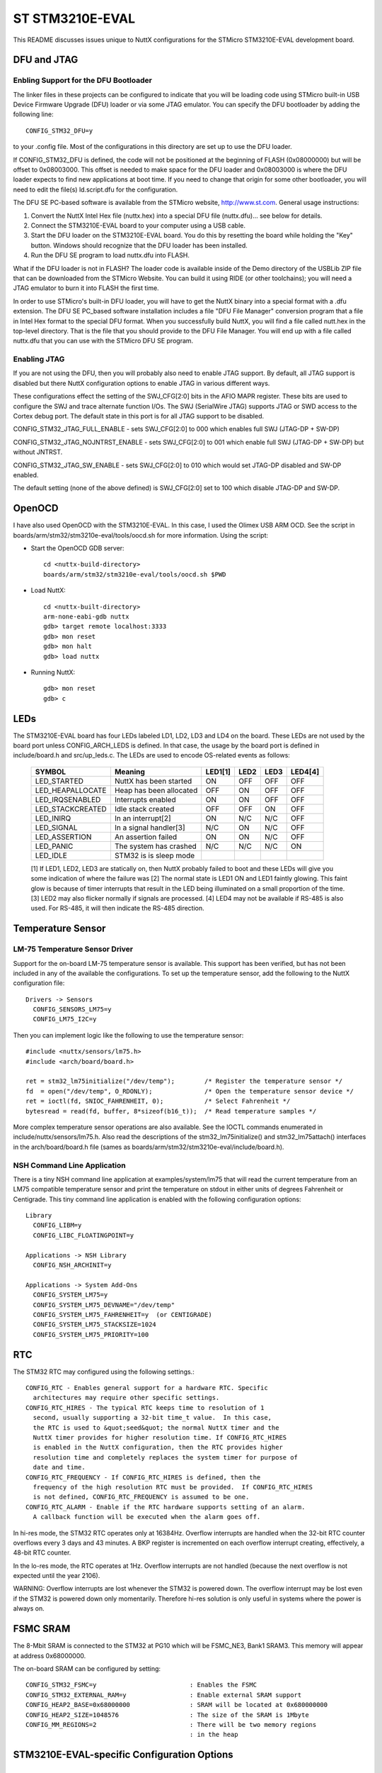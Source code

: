 ================
ST STM3210E-EVAL
================

This README discusses issues unique to NuttX configurations for the
STMicro STM3210E-EVAL development board.

DFU and JTAG
============

Enbling Support for the DFU Bootloader
--------------------------------------

The linker files in these projects can be configured to indicate that you
will be loading code using STMicro built-in USB Device Firmware Upgrade (DFU)
loader or via some JTAG emulator.  You can specify the DFU bootloader by
adding the following line::

    CONFIG_STM32_DFU=y

to your .config file. Most of the configurations in this directory are set
up to use the DFU loader.

If CONFIG_STM32_DFU is defined, the code will not be positioned at the beginning
of FLASH (0x08000000) but will be offset to 0x08003000.  This offset is needed
to make space for the DFU loader and 0x08003000 is where the DFU loader expects
to find new applications at boot time.  If you need to change that origin for some
other bootloader, you will need to edit the file(s) ld.script.dfu for the
configuration.

The DFU SE PC-based software is available from the STMicro website,
http://www.st.com.  General usage instructions:

1. Convert the NuttX Intel Hex file (nuttx.hex) into a special DFU
   file (nuttx.dfu)... see below for details.

2. Connect the STM3210E-EVAL board to your computer using a USB cable.

3. Start the DFU loader on the STM3210E-EVAL board.  You do this by
   resetting the board while holding the "Key" button.  Windows should
   recognize that the DFU loader has been installed.

4. Run the DFU SE program to load nuttx.dfu into FLASH.

What if the DFU loader is not in FLASH?  The loader code is available
inside of the Demo directory of the USBLib ZIP file that can be downloaded
from the STMicro Website.  You can build it using RIDE (or other toolchains);
you will need a JTAG emulator to burn it into FLASH the first time.

In order to use STMicro's built-in DFU loader, you will have to get
the NuttX binary into a special format with a .dfu extension.  The
DFU SE PC_based software installation includes a file "DFU File Manager"
conversion program that a file in Intel Hex format to the special DFU
format.  When you successfully build NuttX, you will find a file called
nutt.hex in the top-level directory.  That is the file that you should
provide to the DFU File Manager.  You will end up with a file called
nuttx.dfu that you can use with the STMicro DFU SE program.

Enabling JTAG
-------------

If you are not using the DFU, then you will probably also need to enable
JTAG support.  By default, all JTAG support is disabled but there NuttX
configuration options to enable JTAG in various different ways.

These configurations effect the setting of the SWJ_CFG[2:0] bits in the AFIO
MAPR register.  These bits are used to configure the SWJ and trace alternate
function I/Os. The SWJ (SerialWire JTAG) supports JTAG or SWD access to the
Cortex debug port.  The default state in this port is for all JTAG support
to be disabled.

CONFIG_STM32_JTAG_FULL_ENABLE - sets SWJ_CFG[2:0] to 000 which enables full
SWJ (JTAG-DP + SW-DP)

CONFIG_STM32_JTAG_NOJNTRST_ENABLE - sets SWJ_CFG[2:0] to 001 which enable
full SWJ (JTAG-DP + SW-DP) but without JNTRST.

CONFIG_STM32_JTAG_SW_ENABLE - sets SWJ_CFG[2:0] to 010 which would set JTAG-DP
disabled and SW-DP enabled.

The default setting (none of the above defined) is SWJ_CFG[2:0] set to 100
which disable JTAG-DP and SW-DP.

OpenOCD
=======

I have also used OpenOCD with the STM3210E-EVAL.  In this case, I used
the Olimex USB ARM OCD.  See the script in boards/arm/stm32/stm3210e-eval/tools/oocd.sh
for more information.  Using the script:

- Start the OpenOCD GDB server::

    cd <nuttx-build-directory>
    boards/arm/stm32/stm3210e-eval/tools/oocd.sh $PWD

- Load NuttX::

    cd <nuttx-built-directory>
    arm-none-eabi-gdb nuttx
    gdb> target remote localhost:3333
    gdb> mon reset
    gdb> mon halt
    gdb> load nuttx

- Running NuttX::

    gdb> mon reset
    gdb> c

LEDs
====

The STM3210E-EVAL board has four LEDs labeled LD1, LD2, LD3 and LD4 on the
board. These LEDs are not used by the board port unless CONFIG_ARCH_LEDS is
defined.  In that case, the usage by the board port is defined in
include/board.h and src/up_leds.c. The LEDs are used to encode OS-related
events as follows:

       ===================  ======================= ======= ======= ======= ======
       SYMBOL               Meaning                 LED1[1] LED2    LED3    LED4[4]
       ===================  ======================= ======= ======= ======= ======
       LED_STARTED          NuttX has been started  ON      OFF     OFF     OFF
       LED_HEAPALLOCATE     Heap has been allocated OFF     ON      OFF     OFF
       LED_IRQSENABLED      Interrupts enabled      ON      ON      OFF     OFF
       LED_STACKCREATED     Idle stack created      OFF     OFF     ON      OFF
       LED_INIRQ            In an interrupt[2]      ON      N/C     N/C     OFF
       LED_SIGNAL           In a signal handler[3]  N/C     ON      N/C     OFF
       LED_ASSERTION        An assertion failed     ON      ON      N/C     OFF
       LED_PANIC            The system has crashed  N/C     N/C     N/C     ON
       LED_IDLE             STM32 is is sleep mode  
       ===================  ======================= ======= ======= ======= ======

       [1] If LED1, LED2, LED3 are statically on, then NuttX probably failed to boot
       and these LEDs will give you some indication of where the failure was
       [2] The normal state is LED1 ON and LED1 faintly glowing.  This faint glow
       is because of timer interrupts that result in the LED being illuminated
       on a small proportion of the time.
       [3] LED2 may also flicker normally if signals are processed.
       [4] LED4 may not be available if RS-485 is also used. For RS-485, it will
       then indicate the RS-485 direction.

Temperature Sensor
==================

LM-75 Temperature Sensor Driver
-------------------------------

Support for the on-board LM-75 temperature sensor is available.  This
support has been verified, but has not been included in any of the
available the configurations.  To set up the temperature sensor, add the
following to the NuttX configuration file::

    Drivers -> Sensors
      CONFIG_SENSORS_LM75=y
      CONFIG_LM75_I2C=y

Then you can implement logic like the following to use the temperature
sensor::

    #include <nuttx/sensors/lm75.h>
    #include <arch/board/board.h>

    ret = stm32_lm75initialize("/dev/temp");        /* Register the temperature sensor */
    fd  = open("/dev/temp", O_RDONLY);              /* Open the temperature sensor device */
    ret = ioctl(fd, SNIOC_FAHRENHEIT, 0);           /* Select Fahrenheit */
    bytesread = read(fd, buffer, 8*sizeof(b16_t));  /* Read temperature samples */

More complex temperature sensor operations are also available.  See the
IOCTL commands enumerated in include/nuttx/sensors/lm75.h.  Also read the
descriptions of the stm32_lm75initialize() and stm32_lm75attach()
interfaces in the arch/board/board.h file (sames as
boards/arm/stm32/stm3210e-eval/include/board.h).

NSH Command Line Application
----------------------------

There is a tiny NSH command line application at examples/system/lm75 that
will read the current temperature from an LM75 compatible temperature sensor
and print the temperature on stdout in either units of degrees Fahrenheit or
Centigrade.  This tiny command line application is enabled with the following
configuration options::

    Library
      CONFIG_LIBM=y
      CONFIG_LIBC_FLOATINGPOINT=y

    Applications -> NSH Library
      CONFIG_NSH_ARCHINIT=y

    Applications -> System Add-Ons
      CONFIG_SYSTEM_LM75=y
      CONFIG_SYSTEM_LM75_DEVNAME="/dev/temp"
      CONFIG_SYSTEM_LM75_FAHRENHEIT=y  (or CENTIGRADE)
      CONFIG_SYSTEM_LM75_STACKSIZE=1024
      CONFIG_SYSTEM_LM75_PRIORITY=100

RTC
===

The STM32 RTC may configured using the following settings.::

    CONFIG_RTC - Enables general support for a hardware RTC. Specific
      architectures may require other specific settings.
    CONFIG_RTC_HIRES - The typical RTC keeps time to resolution of 1
      second, usually supporting a 32-bit time_t value.  In this case,
      the RTC is used to &quot;seed&quot; the normal NuttX timer and the
      NuttX timer provides for higher resolution time. If CONFIG_RTC_HIRES
      is enabled in the NuttX configuration, then the RTC provides higher
      resolution time and completely replaces the system timer for purpose of
      date and time.
    CONFIG_RTC_FREQUENCY - If CONFIG_RTC_HIRES is defined, then the
      frequency of the high resolution RTC must be provided.  If CONFIG_RTC_HIRES
      is not defined, CONFIG_RTC_FREQUENCY is assumed to be one.
    CONFIG_RTC_ALARM - Enable if the RTC hardware supports setting of an alarm.
      A callback function will be executed when the alarm goes off.

In hi-res mode, the STM32 RTC operates only at 16384Hz.  Overflow interrupts
are handled when the 32-bit RTC counter overflows every 3 days and 43 minutes.
A BKP register is incremented on each overflow interrupt creating, effectively,
a 48-bit RTC counter.

In the lo-res mode, the RTC operates at 1Hz.  Overflow interrupts are not handled
(because the next overflow is not expected until the year 2106).

WARNING:  Overflow interrupts are lost whenever the STM32 is powered down.  The
overflow interrupt may be lost even if the STM32 is powered down only momentarily.
Therefore hi-res solution is only useful in systems where the power is always on.

FSMC SRAM
=========

The 8-Mbit SRAM is connected to the STM32 at PG10 which will be FSMC_NE3, Bank1
SRAM3.  This memory will appear at address 0x68000000.

The on-board SRAM can be configured by setting::

  CONFIG_STM32_FSMC=y                         : Enables the FSMC
  CONFIG_STM32_EXTERNAL_RAM=y                 : Enable external SRAM support
  CONFIG_HEAP2_BASE=0x68000000                : SRAM will be located at 0x680000000
  CONFIG_HEAP2_SIZE=1048576                   : The size of the SRAM is 1Mbyte
  CONFIG_MM_REGIONS=2                         : There will be two memory regions
                                              : in the heap

STM3210E-EVAL-specific Configuration Options
============================================

..
   CONFIG_ARCH - Identifies the arch/ subdirectory.  This should
   be set to:

   CONFIG_ARCH=arm

   CONFIG_ARCH_family - For use in C code:

   CONFIG_ARCH_ARM=y

   CONFIG_ARCH_architecture - For use in C code:

   CONFIG_ARCH_CORTEXM3=y

   CONFIG_ARCH_CHIP - Identifies the arch/*/chip subdirectory

   CONFIG_ARCH_CHIP=stm32

   CONFIG_ARCH_CHIP_name - For use in C code to identify the exact
   chip:

   CONFIG_ARCH_CHIP_STM32F103ZE

   CONFIG_ARCH_BOARD_STM32_CUSTOM_CLOCKCONFIG - Enables special STM32 clock
   configuration features.

   CONFIG_ARCH_BOARD_STM32_CUSTOM_CLOCKCONFIG=n

   CONFIG_ARCH_BOARD - Identifies the boards/ subdirectory and
   hence, the board that supports the particular chip or SoC.

   CONFIG_ARCH_BOARD=stm3210e_eval (for the STM3210E-EVAL development board)

   CONFIG_ARCH_BOARD_name - For use in C code

   CONFIG_ARCH_BOARD_STM3210E_EVAL=y

   CONFIG_ARCH_LOOPSPERMSEC - Must be calibrated for correct operation
   of delay loops

   CONFIG_ENDIAN_BIG - define if big endian (default is little
   endian)

   CONFIG_RAM_SIZE - Describes the installed DRAM (SRAM in this case):

   CONFIG_RAM_SIZE=0x00010000 (64Kb)

   CONFIG_RAM_START - The start address of installed DRAM

   CONFIG_RAM_START=0x20000000

   CONFIG_ARCH_LEDS - Use LEDs to show state. Unique to boards that
   have LEDs

   CONFIG_ARCH_INTERRUPTSTACK - This architecture supports an interrupt
   stack. If defined, this symbol is the size of the interrupt
   stack in bytes.  If not defined, the user task stacks will be
   used during interrupt handling.

   CONFIG_ARCH_STACKDUMP - Do stack dumps after assertions

   CONFIG_ARCH_LEDS -  Use LEDs to show state. Unique to board architecture.

   Individual subsystems can be enabled:
   AHB
   ---
   CONFIG_STM32_DMA1
   CONFIG_STM32_DMA2
   CONFIG_STM32_CRC
   CONFIG_STM32_FSMC
   CONFIG_STM32_SDIO

   APB1
   ----
   CONFIG_STM32_TIM2
   CONFIG_STM32_TIM3
   CONFIG_STM32_TIM4
   CONFIG_STM32_TIM5
   CONFIG_STM32_TIM6
   CONFIG_STM32_TIM7
   CONFIG_STM32_WWDG
   CONFIG_STM32_IWDG
   CONFIG_STM32_SPI2
   CONFIG_STM32_SPI4
   CONFIG_STM32_USART2
   CONFIG_STM32_USART3
   CONFIG_STM32_UART4
   CONFIG_STM32_UART5
   CONFIG_STM32_I2C1
   CONFIG_STM32_I2C2
   CONFIG_STM32_USB
   CONFIG_STM32_CAN1
   CONFIG_STM32_BKP
   CONFIG_STM32_PWR
   CONFIG_STM32_DAC1
   CONFIG_STM32_DAC2
   CONFIG_STM32_USB

   APB2
   ----
   CONFIG_STM32_ADC1
   CONFIG_STM32_ADC2
   CONFIG_STM32_TIM1
   CONFIG_STM32_SPI1
   CONFIG_STM32_TIM8
   CONFIG_STM32_USART1
   CONFIG_STM32_ADC3

   Timer and I2C devices may need to the following to force power to be applied
   unconditionally at power up.  (Otherwise, the device is powered when it is
   initialized).

   CONFIG_STM32_FORCEPOWER

   Timer devices may be used for different purposes.  One special purpose is
   to generate modulated outputs for such things as motor control.  If CONFIG_STM32_TIMn
   is defined (as above) then the following may also be defined to indicate that
   the timer is intended to be used for pulsed output modulation, ADC conversion,
   or DAC conversion.  Note that ADC/DAC require two definition:  Not only do you have
   to assign the timer (n) for used by the ADC or DAC, but then you also have to
   configure which ADC or DAC (m) it is assigned to.

   CONFIG_STM32_TIMn_PWM   Reserve timer n for use by PWM, n=1,..,8
   CONFIG_STM32_TIMn_ADC   Reserve timer n for use by ADC, n=1,..,8
   CONFIG_STM32_TIMn_ADCm  Reserve timer n to trigger ADCm, n=1,..,8, m=1,..,3
   CONFIG_STM32_TIMn_DAC   Reserve timer n for use by DAC, n=1,..,8
   CONFIG_STM32_TIMn_DACm  Reserve timer n to trigger DACm, n=1,..,8, m=1,..,2

   For each timer that is enabled for PWM usage, we need the following additional
   configuration settings:

   CONFIG_STM32_TIMx_CHANNEL - Specifies the timer output channel {1,..,4}

   NOTE: The STM32 timers are each capable of generating different signals on
   each of the four channels with different duty cycles.  That capability is
   not supported by this driver:  Only one output channel per timer.

   Alternate pin mappings.  The STM3210E-EVAL board requires only CAN1 remapping
   On the STM3210E-EVAL board pin PB9 is wired as TX and pin PB8 is wired as RX.
   Which then makes the proper connection through the CAN transceiver SN65HVD230
   out to the CAN D-type 9-pn male connector where pin 2 is CANL and pin 7 is CANH.

   CONFIG_STM32_TIM1_FULL_REMAP
   CONFIG_STM32_TIM1_PARTIAL_REMAP
   CONFIG_STM32_TIM2_FULL_REMAP
   CONFIG_STM32_TIM2_PARTIAL_REMAP_1
   CONFIG_STM32_TIM2_PARTIAL_REMAP_2
   CONFIG_STM32_TIM3_FULL_REMAP
   CONFIG_STM32_TIM3_PARTIAL_REMAP
   CONFIG_STM32_TIM4_REMAP
   CONFIG_STM32_USART1_REMAP
   CONFIG_STM32_USART2_REMAP
   CONFIG_STM32_USART3_FULL_REMAP
   CONFIG_STM32_USART3_PARTIAL_REMAP
   CONFIG_STM32_SPI1_REMAP
   CONFIG_STM32_SPI3_REMAP
   CONFIG_STM32_I2C1_REMAP
   CONFIG_STM32_CAN1_REMAP1
   CONFIG_STM32_CAN1_REMAP2
   CONFIG_STM32_CAN2_REMAP

   JTAG Enable settings (by default JTAG-DP and SW-DP are disabled):
   CONFIG_STM32_JTAG_FULL_ENABLE - Enables full SWJ (JTAG-DP + SW-DP)
   CONFIG_STM32_JTAG_NOJNTRST_ENABLE - Enables full SWJ (JTAG-DP + SW-DP)
   but without JNTRST.
   CONFIG_STM32_JTAG_SW_ENABLE - Set JTAG-DP disabled and SW-DP enabled

   STM32F103Z specific device driver settings

   CONFIG_U[S]ARTn_SERIAL_CONSOLE - selects the USARTn (n=1,2,3) or UART
   m (m=4,5) for the console and ttys0 (default is the USART1).
   CONFIG_U[S]ARTn_RXBUFSIZE - Characters are buffered as received.
   This specific the size of the receive buffer
   CONFIG_U[S]ARTn_TXBUFSIZE - Characters are buffered before
   being sent.  This specific the size of the transmit buffer
   CONFIG_U[S]ARTn_BAUD - The configure BAUD of the UART.  Must be
   CONFIG_U[S]ARTn_BITS - The number of bits.  Must be either 7 or 8.
   CONFIG_U[S]ARTn_PARTIY - 0=no parity, 1=odd parity, 2=even parity
   CONFIG_U[S]ARTn_2STOP - Two stop bits

   CONFIG_STM32_SPI_INTERRUPTS - Select to enable interrupt driven SPI
   support. Non-interrupt-driven, poll-waiting is recommended if the
   interrupt rate would be to high in the interrupt driven case.
   CONFIG_STM32_SPIx_DMA - Use DMA to improve SPIx transfer performance.
   Cannot be used with CONFIG_STM32_SPI_INTERRUPT.

   CONFIG_SDIO_DMA - Support DMA data transfers.  Requires CONFIG_STM32_SDIO
   and CONFIG_STM32_DMA2.
   CONFIG_STM32_SDIO_PRI - Select SDIO interrupt priority.  Default: 128
   CONFIG_STM32_SDIO_DMAPRIO - Select SDIO DMA interrupt priority.
   Default:  Medium
   CONFIG_STM32_SDIO_WIDTH_D1_ONLY - Select 1-bit transfer mode.  Default:
   4-bit transfer mode.

   STM3210E-EVAL CAN Configuration

   CONFIG_CAN - Enables CAN support (one or both of CONFIG_STM32_CAN1 or
   CONFIG_STM32_CAN2 must also be defined)
   CONFIG_CAN_EXTID - Enables support for the 29-bit extended ID.  Default
   Standard 11-bit IDs.
   CONFIG_CAN_FIFOSIZE - The size of the circular buffer of CAN messages.
   Default: 8
   CONFIG_CAN_NPENDINGRTR - The size of the list of pending RTR requests.
   Default: 4
   CONFIG_CAN_LOOPBACK - A CAN driver may or may not support a loopback
   mode for testing. The STM32 CAN driver does support loopback mode.
   CONFIG_STM32_CAN1_BAUD - CAN1 BAUD rate.  Required if CONFIG_STM32_CAN1
   is defined.
   CONFIG_STM32_CAN2_BAUD - CAN1 BAUD rate.  Required if CONFIG_STM32_CAN2
   is defined.
   CONFIG_STM32_CAN_TSEG1 - The number of CAN time quanta in segment 1.
   Default: 6
   CONFIG_STM32_CAN_TSEG2 - the number of CAN time quanta in segment 2.
   Default: 7
   CONFIG_STM32_CAN_REGDEBUG - If CONFIG_DEBUG_FEATURES is set, this will generate an
   dump of all CAN registers.

   STM3210E-EVAL LCD Hardware Configuration

   CONFIG_LCD_LANDSCAPE - Define for 320x240 display "landscape"
   support. Default is this 320x240 "landscape" orientation
   (this setting is informative only... not used).
   CONFIG_LCD_PORTRAIT - Define for 240x320 display "portrait"
   orientation support.  In this orientation, the STM3210E-EVAL's
   LCD ribbon cable is at the bottom of the display. Default is
   320x240 "landscape" orientation.
   CONFIG_LCD_RPORTRAIT - Define for 240x320 display "reverse
   portrait" orientation support.  In this orientation, the
   STM3210E-EVAL's LCD ribbon cable is at the top of the display.
   Default is 320x240 "landscape" orientation.
   CONFIG_STM3210E_LCD_BACKLIGHT - Define to support a backlight.
   CONFIG_STM3210E_LCD_PWM - If CONFIG_STM32_TIM1 is also defined, then an
   adjustable backlight will be provided using timer 1 to generate
   various pulse widthes.  The granularity of the settings is
   determined by CONFIG_LCD_MAXPOWER.  If CONFIG_STM3210E_LCD_PWM (or
   CONFIG_STM32_TIM1) is not defined, then a simple on/off backlight
   is provided.
   CONFIG_STM3210E_LCD_RDSHIFT - When reading 16-bit gram data, there appears
   to be a shift in the returned data.  This value fixes the offset.
   Default 5.

   The LCD driver dynamically selects the LCD based on the reported LCD
   ID value.  However, code size can be reduced by suppressing support for
   individual LCDs using:

   CONFIG_STM3210E_AM240320_DISABLE
   CONFIG_STM3210E_SPFD5408B_DISABLE
   CONFIG_STM3210E_R61580_DISABLE

Configurations
==============

Each STM3210E-EVAL configuration is maintained in a sub-directory and
can be selected as follow::

    tools/configure.sh stm3210e-eval:<subdir>

Where <subdir> is one of the following:

composite
---------

This configuration exercises a composite USB interface consisting
of a CDC/ACM device and a USB mass storage device.  This configuration
uses apps/system/composite.

nsh and nsh2
------------
Configure the NuttShell (nsh) located at examples/nsh.

Differences between the two NSH configurations::

       =========== ======================= ================================
                   nsh                     nsh2
       =========== ======================= ================================
       Platform    Windows with Cygwin (2) Windows with Cygwin (2)
       ----------- ----------------------- --------------------------------
       Toolchain:  NuttX buildroot (1)     ARM EABI GCC for Windows (1)
       ----------- ----------------------- --------------------------------
       Loader:     DfuSe                   DfuSe
       ----------- ----------------------- --------------------------------
       Serial      Debug output: USART1    Debug output: USART1
       Console:    NSH output:   USART1    NSH output:   USART1 (3)
       ----------- ----------------------- --------------------------------
       I2C         No                      I2C1
       ----------- ----------------------- --------------------------------
       microSD     Yes                     Yes
       Support
       ----------- ----------------------- --------------------------------
       FAT FS      CONFIG_FAT_LCNAMES=y    CONFIG_FAT_LCNAMES=y
       Config      CONFIG_FAT_LFN=n        CONFIG_FAT_LFN=y (4)
       ----------- ----------------------- --------------------------------
       Support for No                      Yes
       Built-in
       Apps
       ----------- ----------------------- --------------------------------
       Built-in    None                    apps/examples/nx
       Apps                                apps/examples/nxhello
                                           apps/system/usbmsc (5)
                                           apps/system/i2c
       =========== ======================= ================================

       (1) You will probably need to modify PATH environment variable to
           to include the correct path to the binaries for whichever
           toolchain you may use.
       (2) Since DfuSe is assumed, this configuration may only work under
           Cygwin without modification.
       (3) When any other device other than /dev/console is used for a user
           interface, (1) linefeeds (\n) will not be expanded to carriage return
           / linefeeds \r\n). You will need to configure your terminal program
           to account for this. And (2) input is not automatically echoed so
           you will have to turn local echo on.
       (4) Microsoft holds several patents related to the design of
           long file names in the FAT file system.  Please refer to the
           details in the top-level NOTICE file.  Please do not use FAT
           long file name unless you are familiar with these patent issues.
       (5) When built as an NSH add-on command (CONFIG_NSH_BUILTIN_APPS=y),
           Caution should be used to assure that the SD drive is not in use when
           the USB storage device is configured.  Specifically, the SD driver
           should be unmounted like:

           nsh> mount -t vfat /dev/mmcsd0 /mnt/sdcard # Card is mounted in NSH
           ...
           nsh> umount /mnd/sdcard                    # Unmount before connecting USB!!!
           nsh> msconn                                # Connect the USB storage device
           ...
           nsh> msdis                                 # Disconnect USB storate device
           nsh> mount -t vfat /dev/mmcsd0 /mnt/sdcard # Restore the mount

           Failure to do this could result in corruption of the SD card format.

       1. Both configurations use the mconf-based configuration tool.  To
          change these configurations using that tool, you should:

          a. Build and install the kconfig-mconf tool.  See nuttx/README.txt
             see additional README.txt files in the NuttX tools repository.

          b. Execute 'make menuconfig' in nuttx/ in order to start the
             reconfiguration process.

       2. The nsh2 contains support for some built-in applications that can be
          enabled by make some additional minor changes:

          a. examples/can.  The CAN test example can be enabled by changing the
             following settings in nsh2/defconfig:

             CONFIG_CAN=y                   : Enable CAN "upper-half" driver support
             CONFIG_STM32_CAN1=y            : Enable STM32 CAN1 "lower-half" driver support

             The default CAN settings may need to change in your board board
             configuration:

             CONFIG_CAN_EXTID=y             : Support extended IDs
             CONFIG_STM32_CAN1_BAUD=250000  : Bit rate: 250 KHz
             CONFIG_STM32_CAN_TSEG1=12      : 80% sample point
             CONFIG_STM32_CAN_TSEG2=3

nx
---

An example using the NuttX graphics system (NX).  This example
focuses on general window controls, movement, mouse and keyboard
input.::

      CONFIG_ARM_TOOLCHAIN_GNU_EABI=y  : GNU EABI toolchain for Windows
      CONFIG_LCD_RPORTRAIT=y              : 240x320 reverse portrait

NOTES:

1. This configuration uses the mconf-based configuration tool.  To
   change this configurations using that tool, you should:

       a. Build and install the kconfig-mconf tool.  See nuttx/README.txt
          see additional README.txt files in the NuttX tools repository.

       b. Execute 'make menuconfig' in nuttx/ in order to start the
          reconfiguration process.

2. If you configured the multi-used NX server (which is disabled
   by default), then you would also need::

         CONFIG_EXAMPLES_NX_CLIENTPRIO=80
         CONFIG_EXAMPLES_NX_SERVERPRIO=120
         CONFIG_EXAMPLES_NX_STACKSIZE=2048

3. This example provides a framework for a number of other standalone
   graphics tests.

       a. apps/examples/nxlines:  The NXLINES graphic example illustrates
          drawing of fat lines in various orientations.  You can modify
          this configuration so to support the NXLINES example by making
          the following modifications to the NuttX configuration file:

          Provide the new start-up entry point:

            CONFIG_INIT_ENTRYPOINT="nxlines_main"

          Disable apps/examples/nx:

            CONFIG_EXAMPLES_NX=n

          Enable and configure apps/nxlines/nxlines:

            CONFIG_EXAMPLES_NXLINES=y
            CONFIG_EXAMPLES_NXLINES_VPLANE=0
            CONFIG_EXAMPLES_NXLINES_DEVNO=0
            CONFIG_EXAMPLES_NXLINES_DEFAULT_COLORS=n
            CONFIG_EXAMPLES_NXLINES_BGCOLOR=0x0320
            CONFIG_EXAMPLES_NXLINES_LINEWIDTH=16
            CONFIG_EXAMPLES_NXLINES_LINECOLOR=0xffe0
            CONFIG_EXAMPLES_NXLINES_BORDERWIDTH=4
            CONFIG_EXAMPLES_NXLINES_BORDERCOLOR=0xffe0
            CONFIG_EXAMPLES_NXLINES_CIRCLECOLOR=0xf7bb
            CONFIG_EXAMPLES_NXLINES_BPP=16
            CONFIG_EXAMPLES_NXLINES_EXTERNINIT=n

       b. apps/examples/nxtext:  Another example using the NuttX graphics
          system (NX).   This example focuses on placing text on the
          background while pop-up windows occur.  Text should continue to
          update normally with  or without the popup windows present.

          You can modify this configuration so to support the NXLINES
          example by making the following modifications to the NuttX
          configuration file:

          Provide the new start-up entry point::

            CONFIG_INIT_ENTRYPOINT="nxtext_main"

          Disable apps/examples/nx::

            CONFIG_EXAMPLES_NX=n

          Enable an NX font::

            CONFIG_NXFONT_SERIF22X28B=y

          Enable and configure apps/nxlines/nxtext::

            CONFIG_EXAMPLES_NXTEXT=y
            CONFIG_EXAMPLES_NXTEXT_VPLANE=0
            CONFIG_EXAMPLES_NXTEXT_DEVNO=0
            CONFIG_EXAMPLES_NXTEXT_BPP=16
            CONFIG_EXAMPLES_NXTEXT_BMCACHE=512
            CONFIG_EXAMPLES_NXTEXT_GLCACHE=16
            CONFIG_EXAMPLES_NXTEXT_DEFAULT_COLORS=n
            CONFIG_EXAMPLES_NXTEXT_BGCOLOR=0x0011
            CONFIG_EXAMPLES_NXTEXT_BGFONTCOLOR=0xffdf
            CONFIG_EXAMPLES_NXTEXT_PUCOLOR=0xfd20
            CONFIG_EXAMPLES_NXTEXT_PUFONTCOLOR=0x001f
            CONFIG_EXAMPLES_NXTEXT_DEFAULT_FONT=n
            CONFIG_EXAMPLES_NXTEXT_BGFONTID=11
            CONFIG_EXAMPLES_NXTEXT_PUFONTID=1
            CONFIG_EXAMPLES_NXTEXT_EXTERNINIT=n

          If you configured the multi-used NX server (which is disabled
          by default), then you would also need::

            CONFIG_EXAMPLES_NXTEXT_STACKSIZE=2048
            CONFIG_EXAMPLES_NXTEXT_CLIENTPRIO=80
            CONFIG_EXAMPLES_NXTEXT_SERVERPRIO=120

        c. Others could be similar configured:  apps/examples/nxhello,
            nximage, ...

    4. The nsh configuration was used to verify the discrete joystick
       (DJoystick driver).  If you would like to duplicate this test, below
       are the configuration changes needed to setup the DJoystick driver
       (see nuttx/drivers/input/djoystick.c) and the DJoystick test (see
       apps/examples/djoystick)::

          Pre-requisites:

            CONFIG_BUILTIN=y           # Enable support for built-in applications
            CONFIG_NSH_BUILTIN_APPS=y  # Enable NSH built-in applications

          Enable the DJoystick driver:

            CONFIG_INPUT=y             # Enable input driver support
            CONFIG_INPUT_DJOYSTICK=y   # Enable the joystick drivers
                                       # (default parameters should be okay)
          Enable the DJoystick Example:

           CONFIG_EXAMPLES_DJOYSTICK=y  # Enable the DJoystick example
           CONFIG_EXAMPLES_DJOYSTICK_DEVNAME="/dev/djoy0"

       When running the configuration, you should see the built-in
       application 'djoy'.  Just type 'djoy' at the NSH command prompt.

nxterm
------

This is yet another NSH configuration.  This NSH configuration differs
from the other, however, in that it uses the NxTerm driver to host
the NSH shell.

NOTES:

1. This configuration uses the mconf-based configuration tool.  To
   change this configurations using that tool, you should:

   a. Build and install the kconfig-mconf tool.  See nuttx/README.txt
      see additional README.txt files in the NuttX tools repository.

   b. Execute 'make menuconfig' in nuttx/ in order to start the
      reconfiguration process.

2. Some of the differences in this configuration include these settings
   in the defconfig file:

   These select NX Multi-User mode::

         CONFG_NX_MULTIUSER=y
         CONFIG_DISABLE_MQUEUE=n

   The following definition in the defconfig file to enables the NxTerm
   driver::

         CONFIG_NXTERM=y

   And this selects apps/examples/nxterm instead of apps/examples/nsh::

         CONFIG_EXAMPLES_NXTERM=y

   Other configuration settings of interest::

         CONFIG_HOST_WINDOWS=y               : Windows
         CONFIG_WINDOWS_CYGWIN=y             : with Cygwin
         CONFIG_ARM_TOOLCHAIN_BUILDROOT=y : NuttX buildroot under Linux or Cygwin
         CONFIG_LCD_LANDSCAPE=y              : 320x240 landscape

pm
--

This is a configuration that is used to test STM32 power management, i.e.,
to test that the board can go into lower and lower states of power usage
as a result of inactivity.  This configuration is based on the nsh2
configuration with modifications for testing power management.  This
configuration should provide some guideline for power management in your
STM32 application.

NOTES:

1. This configuration uses the mconf-based configuration tool.  To
   change this configurations using that tool, you should:

   a. Build and install the kconfig-mconf tool.  See nuttx/README.txt
      see additional README.txt files in the NuttX tools repository.

   b. Execute 'make menuconfig' in nuttx/ in order to start the
      reconfiguration process.

2. Default configuration is Cygwin under windows using the ARM EABI
   toolchain::

         CONFIG_HOST_WINDOWS=y                   : Windows
         CONFIG_WINDOWS_CYGWIN=y                 : Cygwin
         CONFIG_ARM_TOOLCHAIN_GNU_EABI=y      : GNU EABI toolchain for Windows

3. CONFIG_ARCH_CUSTOM_PMINIT and CONFIG_ARCH_IDLE_CUSTOM are necessary
   parts of the PM configuration::

         CONFIG_ARCH_CUSTOM_PMINIT=y

   CONFIG_ARCH_CUSTOM_PMINIT moves the PM initialization from
   arch/arm/src/stm32/stm32_pminitialiaze.c to boards/arm/stm32/stm3210-eval/src/stm32_pm.c.
   This allows us to support board-specific PM initialization.::

         CONFIG_ARCH_IDLE_CUSTOM=y

   The bulk of the PM activities occur in the IDLE loop.  The IDLE loop
   is special because it is what runs when there is no other task running.
   Therefore when the IDLE executes, we can be assure that nothing else
   is going on; this is the ideal condition for doing reduced power
   management.

   The configuration CONFIG_ARCH_IDLE_CUSTOM allows us to "steal" the
   normal STM32 IDLE loop (of arch/arm/src/stm32/stm32_idle.c) and replace
   this with our own custom IDLE loop (at boards/arm/stm32/stm3210-eval/src/up_idle.c).

4. Here are some additional things to note in the configuration::

        CONFIG_PM_BUTTONS=y

   CONFIG_PM_BUTTONS enables button support for PM testing.  Buttons can
   drive EXTI interrupts and EXTI interrupts can be used to wakeup for
   certain reduced power modes (STOP mode).  The use of the buttons here
   is for PM testing purposes only; buttons would normally be part the
   application code and CONFIG_PM_BUTTONS would not be defined.::

         CONFIG_RTC_ALARM=y

   The RTC alarm is used to wake up from STOP mode and to transition to
   STANDBY mode.  This used of the RTC alarm could conflict with other
   uses of the RTC alarm in your application.

usbserial
---------

This configuration directory exercises the USB serial class
driver at examples/usbserial.  See examples/README.txt for
more information.::

      CONFIG_ARM_TOOLCHAIN_BUILDROOT=y      : NuttX buildroot under Linux or Cygwin

USB debug output can be enabled as by changing the following
settings in the configuration file::

      -CONFIG_DEBUG_FEATURES=n
      -CONFIG_DEBUG_INFO=n
      -CONFIG_DEBUG_USB=n
      +CONFIG_DEBUG_FEATURES=y
      +CONFIG_DEBUG_INFO=y
      +CONFIG_DEBUG_USB=y

      -CONFIG_EXAMPLES_USBSERIAL_TRACEINIT=n
      -CONFIG_EXAMPLES_USBSERIAL_TRACECLASS=n
      -CONFIG_EXAMPLES_USBSERIAL_TRACETRANSFERS=n
      -CONFIG_EXAMPLES_USBSERIAL_TRACECONTROLLER=n
      -CONFIG_EXAMPLES_USBSERIAL_TRACEINTERRUPTS=n
      +CONFIG_EXAMPLES_USBSERIAL_TRACEINIT=y
      +CONFIG_EXAMPLES_USBSERIAL_TRACECLASS=y
      +CONFIG_EXAMPLES_USBSERIAL_TRACETRANSFERS=y
      +CONFIG_EXAMPLES_USBSERIAL_TRACECONTROLLER=y
      +CONFIG_EXAMPLES_USBSERIAL_TRACEINTERRUPTS=y

By default, the usbserial example uses the Prolific PL2303
serial/USB converter emulation.  The example can be modified
to use the CDC/ACM serial class by making the following changes
to the configuration file::

      -CONFIG_PL2303=y
      +CONFIG_PL2303=n

      -CONFIG_CDCACM=n
      +CONFIG_CDCACM=y

The example can also be converted to use the alternative
USB serial example at apps/examples/usbterm by changing the
following::

      -CONFIG_EXAMPLES_USBSERIAL=y
      +CONFIG_EXAMPLES_USBSERIAL=n

usbmsc
------

This configuration directory exercises the USB mass storage
class driver at system/usbmsc.  See examples/README.txt for
more information.

NOTES:

1. This configuration uses the mconf-based configuration tool.  To
   change this configurations using that tool, you should:

   a. Build and install the kconfig-mconf tool.  See nuttx/README.txt
      see additional README.txt files in the NuttX tools repository.

   b. Execute 'make menuconfig' in nuttx/ in order to start the
      reconfiguration process.

2. Build environment (can be easily reconfigured)::

       CONFIG_HOST_LINUX=y                  : Linux (or Cygwin)
       CONFIG_ARM_TOOLCHAIN_BUILDROOT=y  : NuttX buildroot under Linux or Cygwin
